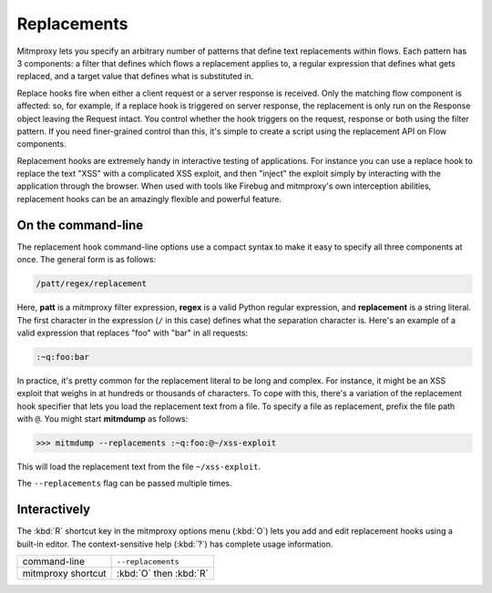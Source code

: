 .. _replacements:

Replacements
============

Mitmproxy lets you specify an arbitrary number of patterns that define text
replacements within flows. Each pattern has 3 components: a filter that defines
which flows a replacement applies to, a regular expression that defines what
gets replaced, and a target value that defines what is substituted in.

Replace hooks fire when either a client request or a server response is
received. Only the matching flow component is affected: so, for example, if a
replace hook is triggered on server response, the replacement is only run on
the Response object leaving the Request intact. You control whether the hook
triggers on the request, response or both using the filter pattern. If you need
finer-grained control than this, it's simple to create a script using the
replacement API on Flow components.

Replacement hooks are extremely handy in interactive testing of applications.
For instance you can use a replace hook to replace the text "XSS" with a
complicated XSS exploit, and then "inject" the exploit simply by interacting
with the application through the browser. When used with tools like Firebug and
mitmproxy's own interception abilities, replacement hooks can be an amazingly
flexible and powerful feature.


On the command-line
-------------------

The replacement hook command-line options use a compact syntax to make it easy
to specify all three components at once. The general form is as follows:

.. code-block:: none

    /patt/regex/replacement

Here, **patt** is a mitmproxy filter expression, **regex** is a valid Python
regular expression, and **replacement** is a string literal. The first
character in the expression (``/`` in this case) defines what the separation
character is. Here's an example of a valid expression that replaces "foo" with
"bar" in all requests:

.. code-block:: none

    :~q:foo:bar

In practice, it's pretty common for the replacement literal to be long and
complex. For instance, it might be an XSS exploit that weighs in at hundreds or
thousands of characters. To cope with this, there's a variation of the
replacement hook specifier that lets you load the replacement text from a file.
To specify a file as replacement, prefix the file path with ``@``.
You might start **mitmdump** as follows:

>>> mitmdump --replacements :~q:foo:@~/xss-exploit

This will load the replacement text from the file ``~/xss-exploit``.

The ``--replacements`` flag can be passed multiple times.


Interactively
-------------

The :kbd:`R` shortcut key in the mitmproxy options menu (:kbd:`O`) lets you add and edit
replacement hooks using a built-in editor. The context-sensitive help (:kbd:`?`) has
complete usage information.

================== =======================
command-line       ``--replacements``
mitmproxy shortcut :kbd:`O` then :kbd:`R`
================== =======================
